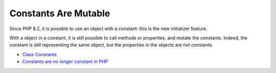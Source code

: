 .. _constants-are-mutable:

Constants Are Mutable
---------------------

	.. meta::
		:description lang=en:
			Constants Are Mutable: Since PHP 8.

Since PHP 8.2, it is possible to use an object with a constant: this is the new initializer feature.

With a object in a constant, it is still possible to call methods or properties, and mutate the constants. Indeed, the constant is still representing the same object, but the properties in the objects are not constants.

.. image:: ../images/constant_are_mutable.png

* `Class Constants <https://www.php.net/manual/en/language.oop5.constants.php#language.oop5.constants>`_
* `Constants are no longer constant in PHP <https://dev.to/hbgl/constants-are-no-longer-constant-in-php-oco>`_


